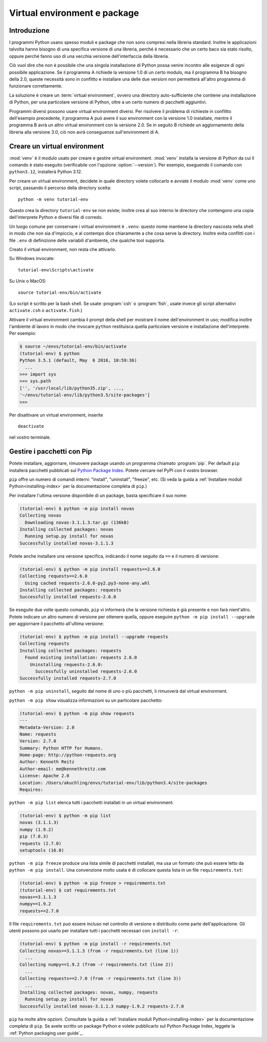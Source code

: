 .. _tut-venv:

*****************************
Virtual environment e package
*****************************

Introduzione
============

I programmi Python usano spesso moduli e package che non sono compresi nella 
libreria standard. Inoltre le applicazioni talvolta hanno bisogno di una 
specifica versione di una libreria, perché è necessario che un certo baco sia 
stato risolto, oppure perché fanno uso di una vecchia versione 
dell'interfaccia della libreria. 

Ciò vuol dire che non è possibile che una singola installazione di Python 
possa venire incontro alle esigenze di ogni possibile applicazione. Se il 
programma A richiede la versione 1.0 di un certo modulo, ma il programma B ha 
bisogno della 2.0, queste necessità sono in conflitto e installare una delle 
due versioni non permetterà all'altro programma di funzionare correttamente.

La soluzione è creare un :term:`virtual environment`, ovvero una directory 
auto-sufficiente che contiene una installazione di Python, per una particolare 
versione di Python, oltre a un certo numero di pacchetti aggiuntivi.

Programmi diversi possono usare virtual environment diversi. Per risolvere il 
problema di richieste in conflitto dell'esempio precedente, il programma A può 
avere il suo environment con la versione 1.0 installate, mentre il programma B 
avrà un altro virtual environment con la versione 2.0. Se in seguito B 
richiede un aggiornamento della libreria alla versione 3.0, ciò non avrà 
conseguenze sull'environment di A. 

Creare un virtual environment
=============================

:mod:`venv` è il modulo usato per creare e gestire virtual environment. 
:mod:`venv` installa la versione di Python da cui il comando 
è stato eseguito (verificabile con l'opzione :option:`--version`). 
Per esempio, eseguendo il comando con ``python3.12``, installerà Python 3.12.

Per creare un virtual environment, decidete in quale directory volete 
collocarlo e avviate il modulo :mod:`venv` come uno script, passando il 
percorso della directory scelta::

   python -m venv tutorial-env

Questo crea la directory ``tutorial-env`` se non esiste; inoltre crea al suo 
interno le directory che contengono una copia dell'interprete Python 
e diversi file di corredo.

Un luogo comune per conservare i virtual environment è ``.venv``: questo nome 
mantiene la directory nascosta nella shell in modo che non sia d'impiccio, e 
al contempo dice chiaramente a che cosa serve la directory. Inoltre evita 
conflitti con i file ``.env`` di definizione delle variabili d'ambiente, che 
qualche tool supporta. 

Creato il virtual environment, non resta che attivarlo. 

Su Windows invocate::

  tutorial-env\Scripts\activate

Su Unix o MacOS::

  source tutorial-env/bin/activate

(Lo script è scritto per la bash shell. Se usate :program:`csh` o 
:program:`fish`, usate invece gli script alternativi ``activate.csh`` o 
``activate.fish``.)

Attivare il virtual environment cambia il prompt della shell per mostrare il 
nome dell'environment in uso; modifica inoltre l'ambiente di lavoro in modo 
che invocare ``python`` restituisca quella particolare versione e 
installazione dell'interprete. Per esempio:

.. code-block:: bash

  $ source ~/envs/tutorial-env/bin/activate
  (tutorial-env) $ python
  Python 3.5.1 (default, May  6 2016, 10:59:36)
    ...
  >>> import sys
  >>> sys.path
  ['', '/usr/local/lib/python35.zip', ...,
  '~/envs/tutorial-env/lib/python3.5/site-packages']
  >>>

Per disattivare un virtual environment, inserite ::

  deactivate

nel vostro terminale. 

Gestire i pacchetti con Pip
===========================

Potete installare, aggiornare, rimuovere package usando un programma chiamato 
:program:`pip`.  Per default ``pip`` installerà pacchetti pubblicati sul 
`Python Package Index <https://pypi.org>`_. Potete cercare nel PyPI con il 
vostro browser.

``pip`` offre un numero di comandi interni: "install", "uninstall", 
"freeze", etc.  (Si veda la guida a 
:ref:`Installare moduli Python<installing-index>` per la documentazione 
completa di ``pip``.)

Per installare l'ultima versione disponibile di un package, basta specificare 
il suo nome:

.. code-block:: bash

  (tutorial-env) $ python -m pip install novas
  Collecting novas
    Downloading novas-3.1.1.3.tar.gz (136kB)
  Installing collected packages: novas
    Running setup.py install for novas
  Successfully installed novas-3.1.1.3

Potete anche installare una versione specifica, indicando il nome seguito da 
``==`` e il numero di versione:

.. code-block:: bash

  (tutorial-env) $ python -m pip install requests==2.6.0
  Collecting requests==2.6.0
    Using cached requests-2.6.0-py2.py3-none-any.whl
  Installing collected packages: requests
  Successfully installed requests-2.6.0

Se eseguite due volte questo comando, ``pip`` vi informerà che la versione 
richiesta è già presente e non farà nient'altro. Potete indicare un altro 
numero di versione per ottenere quella, oppure eseguire 
``python -m pip install --upgrade`` per aggiornare il pacchetto all'ultima versione:

.. code-block:: bash

  (tutorial-env) $ python -m pip install --upgrade requests
  Collecting requests
  Installing collected packages: requests
    Found existing installation: requests 2.6.0
      Uninstalling requests-2.6.0:
        Successfully uninstalled requests-2.6.0
  Successfully installed requests-2.7.0

``python -m pip uninstall``, seguito dal nome di uno o più pacchetti, 
li rimuoverà dal virtual environment. 

``python -m pip show`` visualizza informazioni su un particolare pacchetto:

.. code-block:: bash

  (tutorial-env) $ python -m pip show requests
  ---
  Metadata-Version: 2.0
  Name: requests
  Version: 2.7.0
  Summary: Python HTTP for Humans.
  Home-page: http://python-requests.org
  Author: Kenneth Reitz
  Author-email: me@kennethreitz.com
  License: Apache 2.0
  Location: /Users/akuchling/envs/tutorial-env/lib/python3.4/site-packages
  Requires:

``python -m pip list`` elenca tutti i pacchetti installati 
in un virtual environment:

.. code-block:: bash

  (tutorial-env) $ python -m pip list
  novas (3.1.1.3)
  numpy (1.9.2)
  pip (7.0.3)
  requests (2.7.0)
  setuptools (16.0)

``python -m pip freeze`` produce una lista simile di pacchetti installati, 
ma usa un formato che può essere letto da ``python -m pip install``. 
Una convenzione molto usata è di collocare questa lista in un file 
``requirements.txt``:

.. code-block:: bash

  (tutorial-env) $ python -m pip freeze > requirements.txt
  (tutorial-env) $ cat requirements.txt
  novas==3.1.1.3
  numpy==1.9.2
  requests==2.7.0

Il file ``requirements.txt`` può essere incluso nel controllo di versione e 
distribuito come parte dell'applicazione. Gli utenti possono poi usarlo per 
installare tutti i pacchetti necessari con ``install -r``:

.. code-block:: bash

  (tutorial-env) $ python -m pip install -r requirements.txt
  Collecting novas==3.1.1.3 (from -r requirements.txt (line 1))
    ...
  Collecting numpy==1.9.2 (from -r requirements.txt (line 2))
    ...
  Collecting requests==2.7.0 (from -r requirements.txt (line 3))
    ...
  Installing collected packages: novas, numpy, requests
    Running setup.py install for novas
  Successfully installed novas-3.1.1.3 numpy-1.9.2 requests-2.7.0

``pip`` ha molte altre opzioni. Consultate la guida a :ref:`Installare moduli 
Python<installing-index>` per la documentazione completa di ``pip``.  Se avete 
scritto un package Python e volete pubblicarlo sul Python Package Index, 
leggete la :ref:`Python packaging user guide`_.

.. _Python Packaging User Guide: https://packaging.python.org/en/latest/tutorials/packaging-projects/
